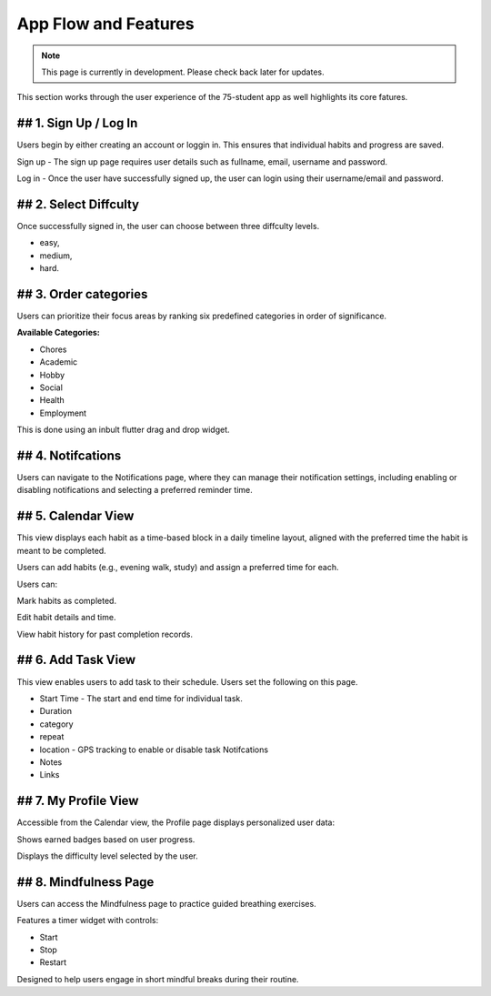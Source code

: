 App Flow and Features
=====================
.. note:: This page is currently in development. Please check back later for updates.

This section works through the user experience of the 75-student app as well highlights its core fatures.

## 1. Sign Up / Log In 
-----------------------

Users begin by either creating an account or loggin in. This ensures that individual habits and progress are saved.

Sign up - The sign up page requires user details such as fullname, email, username and password.

Log in - Once the user have successfully signed up, the user can login using their username/email and password.

## 2. Select Diffculty
-----------------------

Once successfully signed in, the user can choose between three diffculty levels.

- easy, 

- medium, 

- hard.

## 3. Order categories
-----------------------

Users can prioritize their focus areas by ranking six predefined categories in order of significance.

**Available Categories:**

- Chores

- Academic

- Hobby

- Social

- Health

- Employment

This is done using an inbult flutter drag and drop widget.

## 4. Notifcations 
------------------

Users can navigate to the Notifications page, where they can manage their notification settings, 
including enabling or disabling notifications and selecting a preferred reminder time.

## 5. Calendar View
---------------------

This view displays each habit as a time-based block in a daily timeline layout, aligned with the preferred time the habit is meant to be completed.

Users can add habits (e.g., evening walk, study) and assign a preferred time for each.

Users can:

Mark habits as completed.

Edit habit details and time.

View habit history for past completion records.

## 6. Add Task View
-------------------

This view enables users to add task to their schedule. Users set the following on this page.

- Start Time - The start and end time for individual task.

- Duration

- category

- repeat

- location - GPS tracking to enable or disable task Notifcations

- Notes 

- Links


## 7. My Profile View
----------------------

Accessible from the Calendar view, the Profile page displays personalized user data:

Shows earned badges based on user progress.

Displays the difficulty level selected by the user.


## 8. Mindfulness Page
----------------------

Users can access the Mindfulness page to practice guided breathing exercises.

Features a timer widget with controls:

- Start

- Stop

- Restart

Designed to help users engage in short mindful breaks during their routine.

